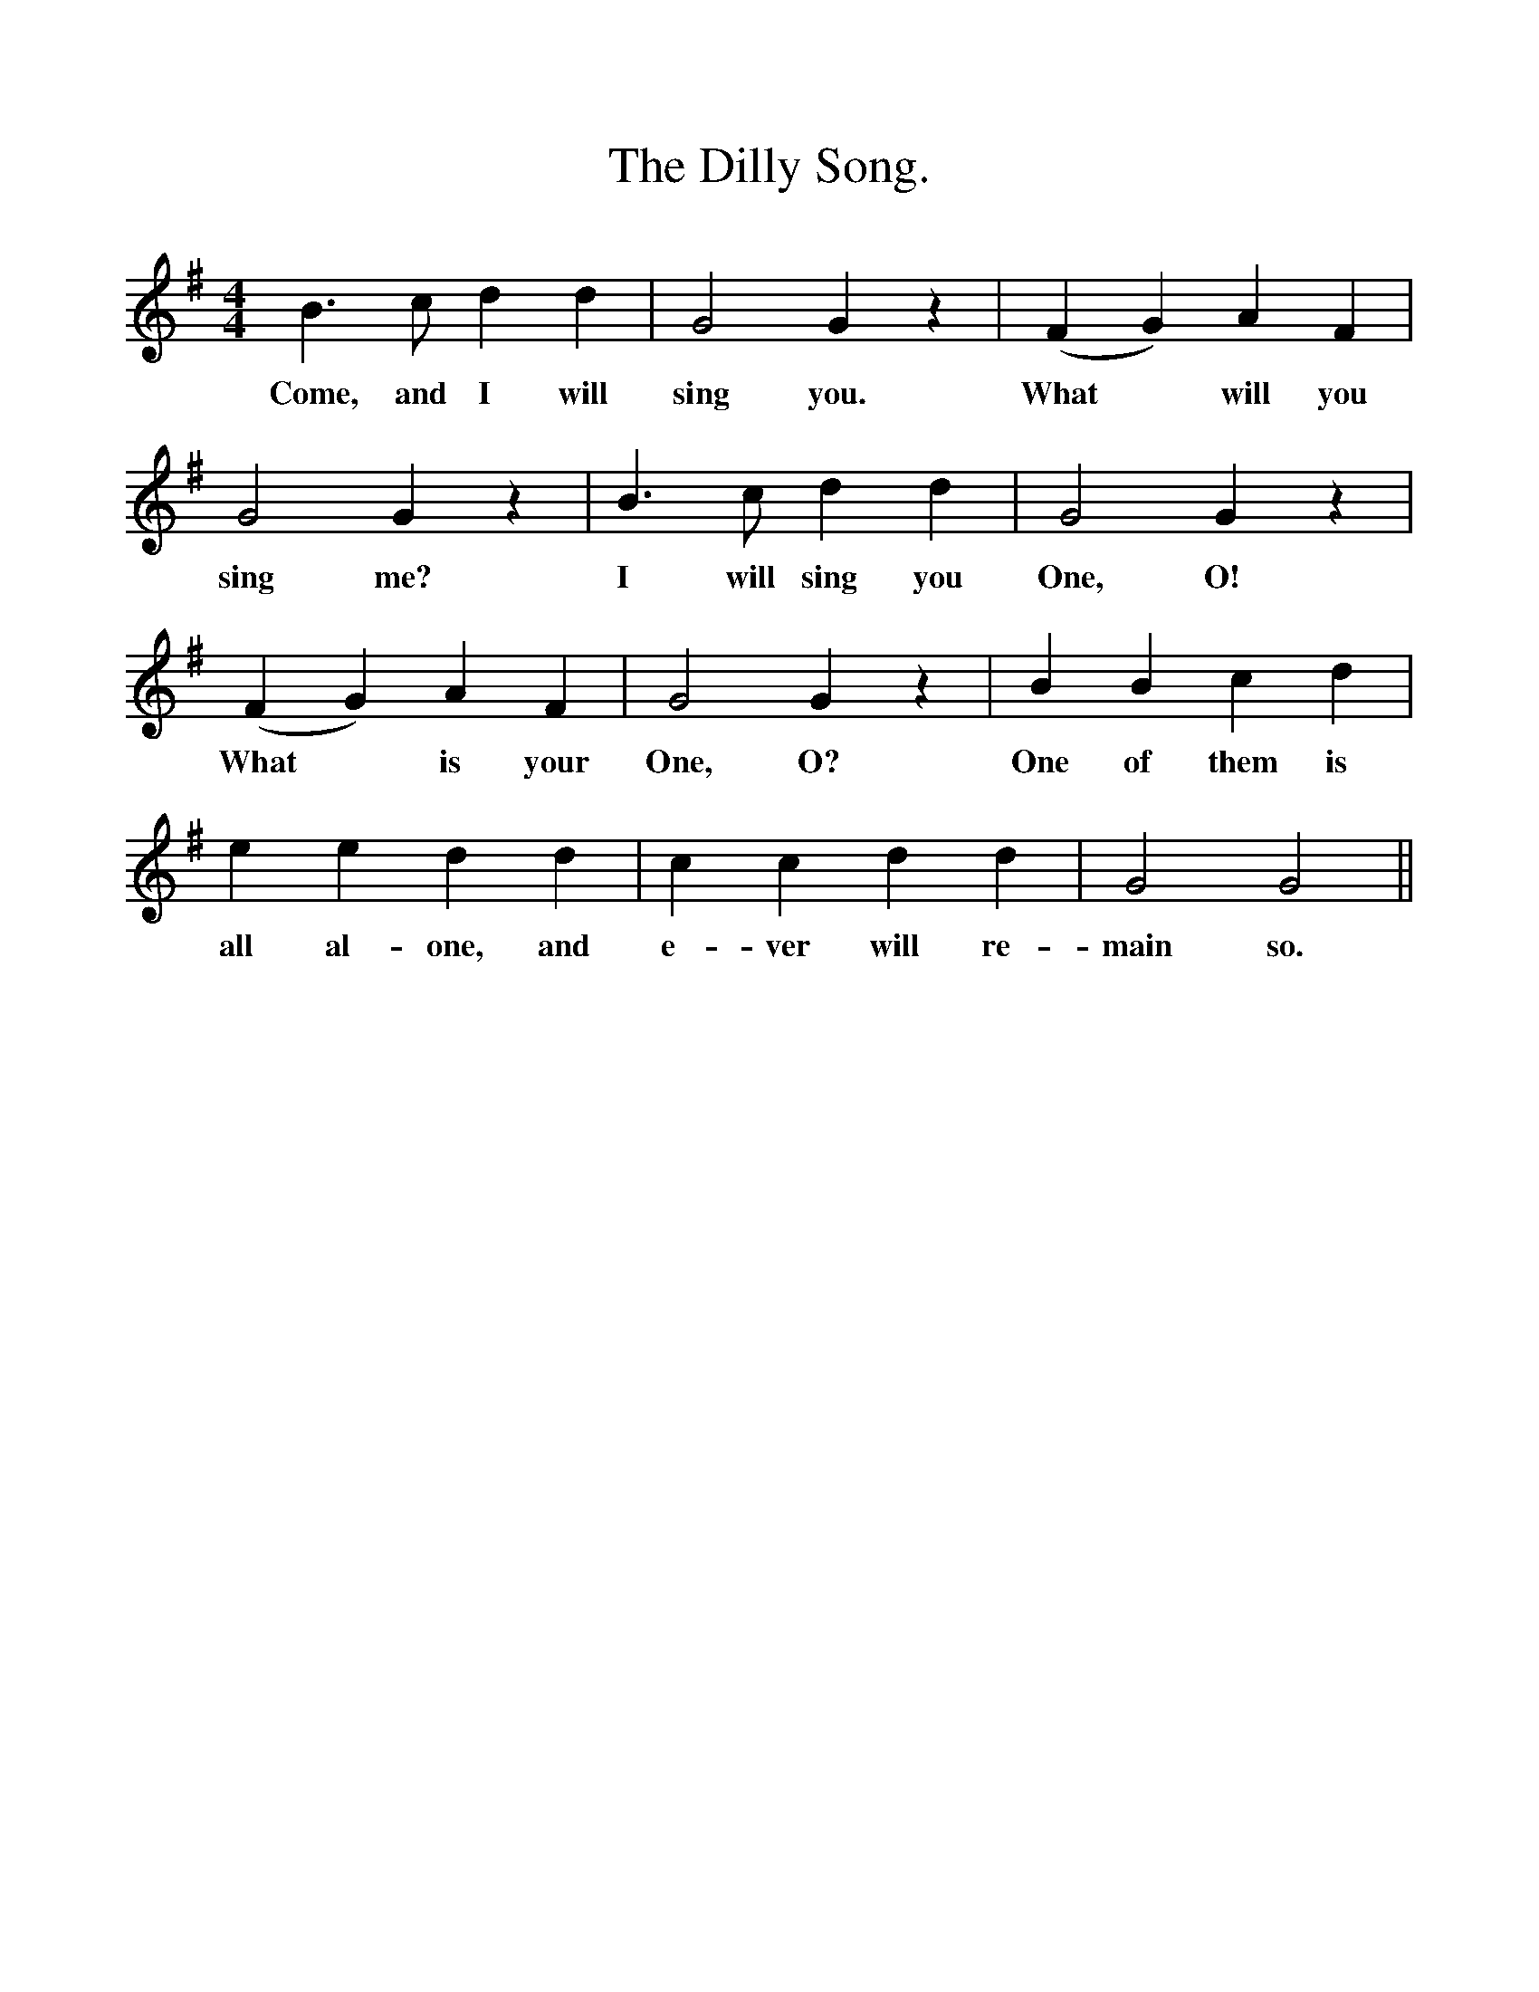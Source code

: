 %%scale 1
X:1
T:The Dilly Song.
B:Songs of the West by S. Baring-Gould.
S:
M:4/4
L:1/4
K:G
B3/2 c1/2 d d|G2 G z|(F G) A F|
w:Come, and I will sing you. What *will you
G2 G z|B3/2 c1/2 d d|G2 G z|
w:sing me? I will sing you One, O!
(F G) A F|G2 G z|B B c d|
w:What *is your One, O? One of them is
e e d d|c c d d|G2 G2||
w:all al-one, and e-ver will re-main so. 